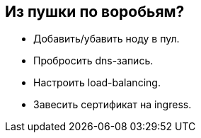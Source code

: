 :backend: revealjs
:customcss: common.css

== Из пушки по воробьям?
[%step]
* Добавить/убавить ноду в пул.
* Пробросить dns-запись.
* Настроить load-balancing.
* Завесить сертификат на ingress.